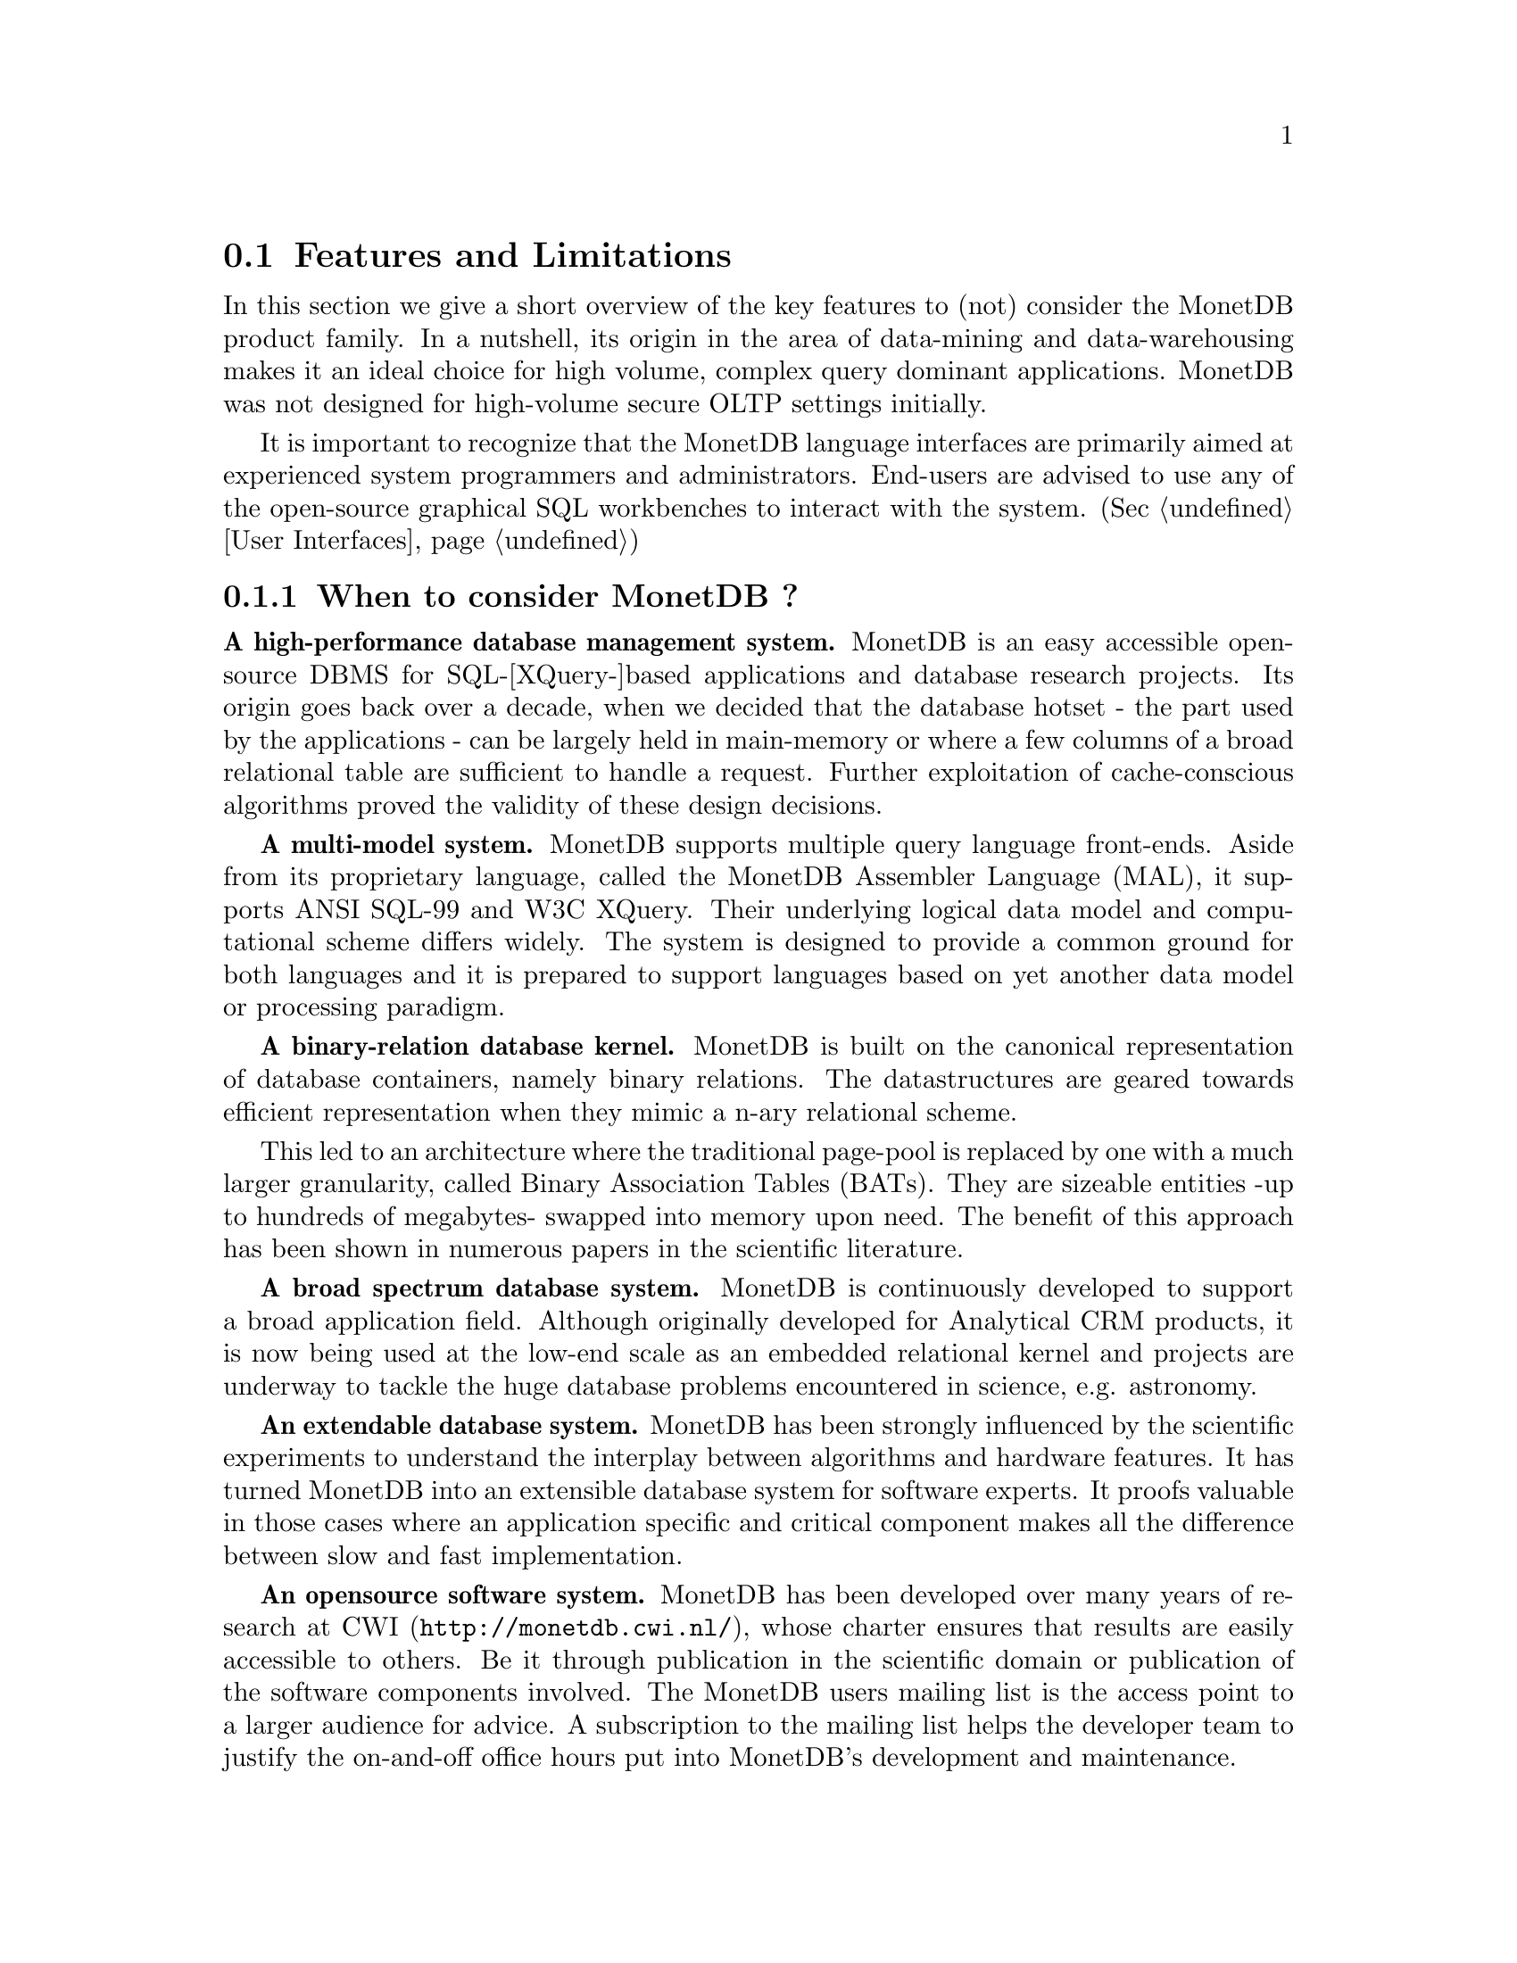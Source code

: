 @section Features and Limitations

In this section we give a short overview of the key features to
(not) consider the MonetDB product family.
In a nutshell, its origin
in the area of data-mining and data-warehousing makes
it an ideal choice for high volume, complex query dominant applications.
MonetDB was not designed for high-volume secure OLTP settings initially.

It is important to recognize that the MonetDB language interfaces are
primarily aimed at
experienced system programmers and administrators. End-users are
advised to use any of the open-source graphical SQL workbenches to
interact with the system. (Sec @ref{User Interfaces})

@menu
* When to consider MonetDB::
* When not to consider MonetDB::
* What are the MonetDB key features::
* Size limitations for MonetDB::
@end menu

@node When to consider MonetDB, When not to consider MonetDB, Features and Limitations, Features and Limitations
@subsection When to consider MonetDB ?
@strong{A high-performance database management system.}
MonetDB is an easy accessible open-source DBMS for SQL-[XQuery-]based
applications and database research projects.
Its origin goes back over a decade, when we decided that the database hotset
- the part used by the applications - can be largely held in main-memory
or where a few columns of a broad relational table are sufficient to
handle a request.
Further exploitation of cache-conscious algorithms proved
the validity of these design decisions.

@strong{A multi-model system.}
MonetDB supports multiple query language front-ends. Aside from
its proprietary language, called the MonetDB Assembler Language (MAL),
it supports ANSI SQL-99 and W3C XQuery. Their underlying logical
data model and computational scheme differs widely. The system is designed
to provide a common ground for both languages and it is prepared to support
languages based on yet another data model or processing paradigm.

@strong{A binary-relation database kernel.}
MonetDB is built on the canonical representation of database
containers, namely binary relations.
The datastructures are geared towards efficient representation
when they mimic a n-ary relational scheme.

This led to an architecture where the traditional page-pool is
replaced by one with a much larger granularity, called 
Binary Association Tables (BATs). They are
sizeable entities -up to hundreds of megabytes- swapped into
memory upon need.
The benefit of this approach has been shown in numerous papers
in the scientific literature.

@strong{A broad spectrum database system.}
MonetDB is continuously developed to support a broad application
field. Although originally developed for Analytical CRM products,
it is now being used at the low-end scale as an embedded
relational kernel and projects are underway to tackle the huge
database problems encountered in science, e.g. astronomy.

@strong{An extendable database system.}
MonetDB has been strongly influenced by the scientific
experiments to understand the interplay between algorithms
and hardware features. It has turned MonetDB into an extensible
database system for software experts. It proofs valuable in
those cases where an application specific and critical
component makes all the difference between slow and fast
implementation.

@strong{An opensource software system.}
MonetDB has been developed over many years of research at
@url{http://monetdb.cwi.nl/,CWI}, whose charter ensures that results
are easily accessible to others.
Be it through publication in the scientific domain or publication of the
software components involved.
The MonetDB users mailing list is the access point to a larger audience
for advice. A subscription to the mailing list helps the developer
team to justify the on-and-off office hours put into
MonetDB's development and maintenance.

@node When not to consider MonetDB, What are the MonetDB key features, When to consider MonetDB, Features and Limitations
@subsection When not to consider MonetDB ?
There are several areas where MonetDB has not yet built a reputation.
They are the prime candidates for experimentation, but also areas
where application construction may become risky. More mature products
may then provide a short-term solution, while MonetDB programmers team
works on filling the functional gaps.
The following areas should be considered with care:

@strong{Persistent object caches.}
The tendency to develop applications in Java and C/C++ based on
a persistent object model, is a no-go area for MonetDB. Much like the
other database engines, the overhead involved in individual
record access does not do justice to the data structures and
algorithms in the kernel. They are chosen to optimize bulk
processing, which always comes at a price for individual object access.

Nevertheless, MonetDB has been used from its early days in a commercial
application, where the programmers took
care in maintaining the Java object-cache. It is a route with great
benefits, but also one where sufficient manpower should be
devoted to perform a good job.

@strong{High-performance financial OLTP.}
MonetDB was originally not designed for highly concurrent transaction workloads.
For one reason it was decided to factor out the ACID techniques
and make them explicit in the query plans generated by the front-end compilers.
Given the abundance of main memory nowadays and the slack CPU cycles
to process database requests, it may be profitable to consider serial
execution of OLTP transactions.

The SQL implementation provides full transaction control and recovery.

@strong{Security.}
MonetDB has not been designed with a strong focus on security. 
The major precautions have been taken, but are incomplete
when access to the hosting machine is granted or when direct access
is granted to the Monet Assembler Language features.
The system is preferably deployed in a sand-boxed environment
where remote access is encapsulated in a dedicated application framework.

@strong{Scaling over multiple machines.}
MonetDB does not provide a centralized controlled, distributed database
infrastructure yet. Instead, we move towards an architecture where
multiple autonomous MonetDB instances are joining together to process
a large and distributed workload.

In the multimedia applications we have exploited successfully the inherent
data parallelism to speedup processing and reduce the synchronization cost.
The underlying platforms were Linux-based cluster computers with
sizeable main memories.

@node What are the MonetDB key features, Size limitations for MonetDB, When not to consider MonetDB, Features and Limitations
@subsection What are the MonetDB key features
The list below provides a glimpse on the technical characteristics and
features of the MonetDB software packages.
For the SQL front-end:
@itemize @bullet
@item
It is based on the SQL'99 standard core.
@item
It supports nested queries.
@item
It supports views.
@item
It supports sequence types from the SQL'03 standard.
@end itemize

For the XQuery front-end:
@itemize @bullet
@item
The W3C XQuery standard is fully implemented.
@item
The XUpdate draft standard is being implemented.
@end itemize

The software characteristics for the MonetDB packages are:
@itemize @bullet
@item
The kernel source code is written in ANSI-C and POSIX compliant.
@item
The application interface libraries source code complies
with in the latest language versions.
@item
The source code is written in a literate programming style, to stimulate
proximity of code and its documentation.
@item
The source code is compiled and tests on many platforms with different compiler
options to ensure portability.
@item
The source code is based on the GNU toolkit, e.g. Automake, Autoconf, and Libtool for portability.
@item
The source code is heavily tested on a daily basis, and scrutinized
using the @url{"http://www.valgrind.org",Valgrind} toolkit.
@end itemize
The heart is the MonetDB server, which comes with the following
innovative features.
@itemize @bullet
@item
A fully decomposed storage scheme using memory mapped files.
@item
It supports scalable databases, 32- and 64-bit platforms.
@item
Connectivity is provided through TCP/IP sockets on many platforms.
@item
Index selection, creation, and maintenance is automatic.
@item
The relational operators materialize their results and are self-optimizing.
@item
The operations are cache- and memory-aware with supreme performance.
@item
The database backend is multi-threaded and guards a single physical database
instance.
@end itemize
@node Size limitations for MonetDB, The History of MonetDB, What are the MonetDB key features, Features and Limitations
@subsection Size limitations for MonetDB
The maximal database size supported by MonetBD depends on the underlying
processing platform, i.e. a 32- or 64-bit processor, and storage
device, i.e. the file system and disk raids.

@c table spaces
The number of columns per tables is practically unlimited.
Unlike traditional database systems, the storage space limitation depend
on the maximal size for an individual column. Each column is mapped to
a file, whose limit is dictated by the operating system and hardware platform.

@c concurrency
The number of concurrent user threads is a configuration parameter.

@c platform
